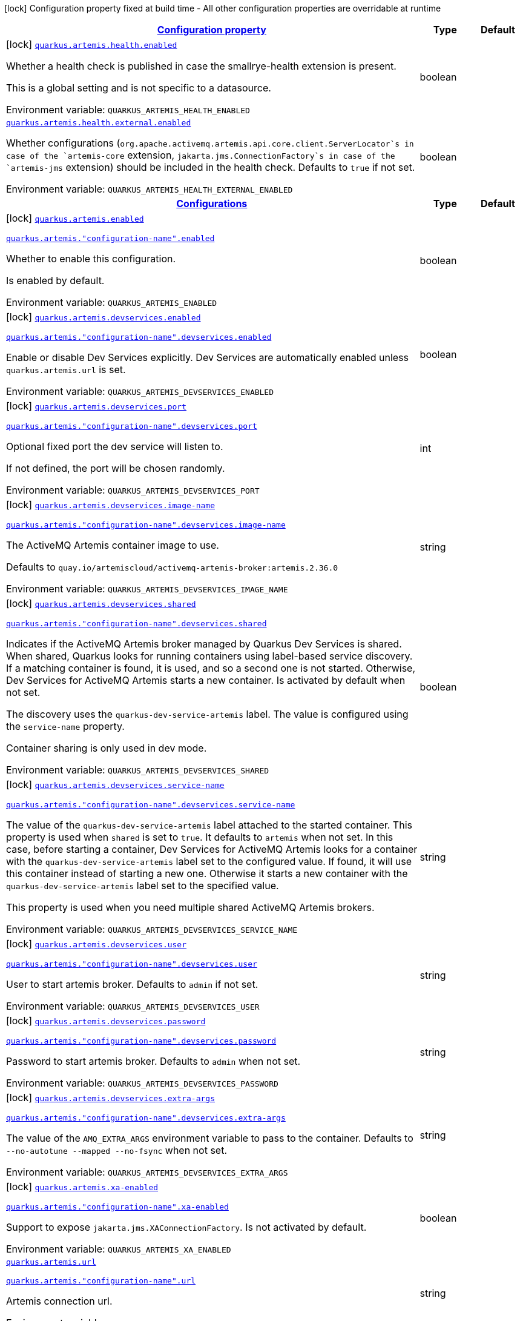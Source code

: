 
:summaryTableId: quarkus-artemis-core
[.configuration-legend]
icon:lock[title=Fixed at build time] Configuration property fixed at build time - All other configuration properties are overridable at runtime
[.configuration-reference.searchable, cols="80,.^10,.^10"]
|===

h|[[quarkus-artemis-core_configuration]]link:#quarkus-artemis-core_configuration[Configuration property]

h|Type
h|Default

a|icon:lock[title=Fixed at build time] [[quarkus-artemis-core_quarkus-artemis-health-enabled]]`link:#quarkus-artemis-core_quarkus-artemis-health-enabled[quarkus.artemis.health.enabled]`


[.description]
--
Whether a health check is published in case the smallrye-health extension is present.

This is a global setting and is not specific to a datasource.

ifdef::add-copy-button-to-env-var[]
Environment variable: env_var_with_copy_button:+++QUARKUS_ARTEMIS_HEALTH_ENABLED+++[]
endif::add-copy-button-to-env-var[]
ifndef::add-copy-button-to-env-var[]
Environment variable: `+++QUARKUS_ARTEMIS_HEALTH_ENABLED+++`
endif::add-copy-button-to-env-var[]
--|boolean 
|


a| [[quarkus-artemis-core_quarkus-artemis-health-external-enabled]]`link:#quarkus-artemis-core_quarkus-artemis-health-external-enabled[quarkus.artemis.health.external.enabled]`


[.description]
--
Whether configurations (`org.apache.activemq.artemis.api.core.client.ServerLocator`s in case of the `artemis-core` extension, `jakarta.jms.ConnectionFactory`s in case of the `artemis-jms` extension) should be included in the health check. Defaults to `true` if not set.

ifdef::add-copy-button-to-env-var[]
Environment variable: env_var_with_copy_button:+++QUARKUS_ARTEMIS_HEALTH_EXTERNAL_ENABLED+++[]
endif::add-copy-button-to-env-var[]
ifndef::add-copy-button-to-env-var[]
Environment variable: `+++QUARKUS_ARTEMIS_HEALTH_EXTERNAL_ENABLED+++`
endif::add-copy-button-to-env-var[]
--|boolean 
|


h|[[quarkus-artemis-core_quarkus-artemis-configs-configurations]]link:#quarkus-artemis-core_quarkus-artemis-configs-configurations[Configurations]

h|Type
h|Default

a|icon:lock[title=Fixed at build time] [[quarkus-artemis-core_quarkus-artemis-enabled]]`link:#quarkus-artemis-core_quarkus-artemis-enabled[quarkus.artemis.enabled]`

`link:#quarkus-artemis-core_quarkus-artemis-enabled[quarkus.artemis."configuration-name".enabled]`


[.description]
--
Whether to enable this configuration.

Is enabled by default.

ifdef::add-copy-button-to-env-var[]
Environment variable: env_var_with_copy_button:+++QUARKUS_ARTEMIS_ENABLED+++[]
endif::add-copy-button-to-env-var[]
ifndef::add-copy-button-to-env-var[]
Environment variable: `+++QUARKUS_ARTEMIS_ENABLED+++`
endif::add-copy-button-to-env-var[]
--|boolean 
|


a|icon:lock[title=Fixed at build time] [[quarkus-artemis-core_quarkus-artemis-devservices-enabled]]`link:#quarkus-artemis-core_quarkus-artemis-devservices-enabled[quarkus.artemis.devservices.enabled]`

`link:#quarkus-artemis-core_quarkus-artemis-devservices-enabled[quarkus.artemis."configuration-name".devservices.enabled]`


[.description]
--
Enable or disable Dev Services explicitly. Dev Services are automatically enabled unless `quarkus.artemis.url` is set.

ifdef::add-copy-button-to-env-var[]
Environment variable: env_var_with_copy_button:+++QUARKUS_ARTEMIS_DEVSERVICES_ENABLED+++[]
endif::add-copy-button-to-env-var[]
ifndef::add-copy-button-to-env-var[]
Environment variable: `+++QUARKUS_ARTEMIS_DEVSERVICES_ENABLED+++`
endif::add-copy-button-to-env-var[]
--|boolean 
|


a|icon:lock[title=Fixed at build time] [[quarkus-artemis-core_quarkus-artemis-devservices-port]]`link:#quarkus-artemis-core_quarkus-artemis-devservices-port[quarkus.artemis.devservices.port]`

`link:#quarkus-artemis-core_quarkus-artemis-devservices-port[quarkus.artemis."configuration-name".devservices.port]`


[.description]
--
Optional fixed port the dev service will listen to.

If not defined, the port will be chosen randomly.

ifdef::add-copy-button-to-env-var[]
Environment variable: env_var_with_copy_button:+++QUARKUS_ARTEMIS_DEVSERVICES_PORT+++[]
endif::add-copy-button-to-env-var[]
ifndef::add-copy-button-to-env-var[]
Environment variable: `+++QUARKUS_ARTEMIS_DEVSERVICES_PORT+++`
endif::add-copy-button-to-env-var[]
--|int 
|


a|icon:lock[title=Fixed at build time] [[quarkus-artemis-core_quarkus-artemis-devservices-image-name]]`link:#quarkus-artemis-core_quarkus-artemis-devservices-image-name[quarkus.artemis.devservices.image-name]`

`link:#quarkus-artemis-core_quarkus-artemis-devservices-image-name[quarkus.artemis."configuration-name".devservices.image-name]`


[.description]
--
The ActiveMQ Artemis container image to use.

Defaults to `quay.io/artemiscloud/activemq-artemis-broker:artemis.2.36.0`

ifdef::add-copy-button-to-env-var[]
Environment variable: env_var_with_copy_button:+++QUARKUS_ARTEMIS_DEVSERVICES_IMAGE_NAME+++[]
endif::add-copy-button-to-env-var[]
ifndef::add-copy-button-to-env-var[]
Environment variable: `+++QUARKUS_ARTEMIS_DEVSERVICES_IMAGE_NAME+++`
endif::add-copy-button-to-env-var[]
--|string 
|


a|icon:lock[title=Fixed at build time] [[quarkus-artemis-core_quarkus-artemis-devservices-shared]]`link:#quarkus-artemis-core_quarkus-artemis-devservices-shared[quarkus.artemis.devservices.shared]`

`link:#quarkus-artemis-core_quarkus-artemis-devservices-shared[quarkus.artemis."configuration-name".devservices.shared]`


[.description]
--
Indicates if the ActiveMQ Artemis broker managed by Quarkus Dev Services is shared. When shared, Quarkus looks for running containers using label-based service discovery. If a matching container is found, it is used, and so a second one is not started. Otherwise, Dev Services for ActiveMQ Artemis starts a new container. Is activated by default when not set.

The discovery uses the `quarkus-dev-service-artemis` label. The value is configured using the `service-name` property.

Container sharing is only used in dev mode.

ifdef::add-copy-button-to-env-var[]
Environment variable: env_var_with_copy_button:+++QUARKUS_ARTEMIS_DEVSERVICES_SHARED+++[]
endif::add-copy-button-to-env-var[]
ifndef::add-copy-button-to-env-var[]
Environment variable: `+++QUARKUS_ARTEMIS_DEVSERVICES_SHARED+++`
endif::add-copy-button-to-env-var[]
--|boolean 
|


a|icon:lock[title=Fixed at build time] [[quarkus-artemis-core_quarkus-artemis-devservices-service-name]]`link:#quarkus-artemis-core_quarkus-artemis-devservices-service-name[quarkus.artemis.devservices.service-name]`

`link:#quarkus-artemis-core_quarkus-artemis-devservices-service-name[quarkus.artemis."configuration-name".devservices.service-name]`


[.description]
--
The value of the `quarkus-dev-service-artemis` label attached to the started container. This property is used when `shared` is set to `true`. It defaults to `artemis` when not set. In this case, before starting a container, Dev Services for ActiveMQ Artemis looks for a container with the `quarkus-dev-service-artemis` label set to the configured value. If found, it will use this container instead of starting a new one. Otherwise it starts a new container with the `quarkus-dev-service-artemis` label set to the specified value.

This property is used when you need multiple shared ActiveMQ Artemis brokers.

ifdef::add-copy-button-to-env-var[]
Environment variable: env_var_with_copy_button:+++QUARKUS_ARTEMIS_DEVSERVICES_SERVICE_NAME+++[]
endif::add-copy-button-to-env-var[]
ifndef::add-copy-button-to-env-var[]
Environment variable: `+++QUARKUS_ARTEMIS_DEVSERVICES_SERVICE_NAME+++`
endif::add-copy-button-to-env-var[]
--|string 
|


a|icon:lock[title=Fixed at build time] [[quarkus-artemis-core_quarkus-artemis-devservices-user]]`link:#quarkus-artemis-core_quarkus-artemis-devservices-user[quarkus.artemis.devservices.user]`

`link:#quarkus-artemis-core_quarkus-artemis-devservices-user[quarkus.artemis."configuration-name".devservices.user]`


[.description]
--
User to start artemis broker. Defaults to `admin` if not set.

ifdef::add-copy-button-to-env-var[]
Environment variable: env_var_with_copy_button:+++QUARKUS_ARTEMIS_DEVSERVICES_USER+++[]
endif::add-copy-button-to-env-var[]
ifndef::add-copy-button-to-env-var[]
Environment variable: `+++QUARKUS_ARTEMIS_DEVSERVICES_USER+++`
endif::add-copy-button-to-env-var[]
--|string 
|


a|icon:lock[title=Fixed at build time] [[quarkus-artemis-core_quarkus-artemis-devservices-password]]`link:#quarkus-artemis-core_quarkus-artemis-devservices-password[quarkus.artemis.devservices.password]`

`link:#quarkus-artemis-core_quarkus-artemis-devservices-password[quarkus.artemis."configuration-name".devservices.password]`


[.description]
--
Password to start artemis broker. Defaults to `admin` when not set.

ifdef::add-copy-button-to-env-var[]
Environment variable: env_var_with_copy_button:+++QUARKUS_ARTEMIS_DEVSERVICES_PASSWORD+++[]
endif::add-copy-button-to-env-var[]
ifndef::add-copy-button-to-env-var[]
Environment variable: `+++QUARKUS_ARTEMIS_DEVSERVICES_PASSWORD+++`
endif::add-copy-button-to-env-var[]
--|string 
|


a|icon:lock[title=Fixed at build time] [[quarkus-artemis-core_quarkus-artemis-devservices-extra-args]]`link:#quarkus-artemis-core_quarkus-artemis-devservices-extra-args[quarkus.artemis.devservices.extra-args]`

`link:#quarkus-artemis-core_quarkus-artemis-devservices-extra-args[quarkus.artemis."configuration-name".devservices.extra-args]`


[.description]
--
The value of the `AMQ_EXTRA_ARGS` environment variable to pass to the container. Defaults to `--no-autotune --mapped --no-fsync` when not set.

ifdef::add-copy-button-to-env-var[]
Environment variable: env_var_with_copy_button:+++QUARKUS_ARTEMIS_DEVSERVICES_EXTRA_ARGS+++[]
endif::add-copy-button-to-env-var[]
ifndef::add-copy-button-to-env-var[]
Environment variable: `+++QUARKUS_ARTEMIS_DEVSERVICES_EXTRA_ARGS+++`
endif::add-copy-button-to-env-var[]
--|string 
|


a|icon:lock[title=Fixed at build time] [[quarkus-artemis-core_quarkus-artemis-xa-enabled]]`link:#quarkus-artemis-core_quarkus-artemis-xa-enabled[quarkus.artemis.xa-enabled]`

`link:#quarkus-artemis-core_quarkus-artemis-xa-enabled[quarkus.artemis."configuration-name".xa-enabled]`


[.description]
--
Support to expose `jakarta.jms.XAConnectionFactory`. Is not activated by default.

ifdef::add-copy-button-to-env-var[]
Environment variable: env_var_with_copy_button:+++QUARKUS_ARTEMIS_XA_ENABLED+++[]
endif::add-copy-button-to-env-var[]
ifndef::add-copy-button-to-env-var[]
Environment variable: `+++QUARKUS_ARTEMIS_XA_ENABLED+++`
endif::add-copy-button-to-env-var[]
--|boolean 
|


a| [[quarkus-artemis-core_quarkus-artemis-url]]`link:#quarkus-artemis-core_quarkus-artemis-url[quarkus.artemis.url]`

`link:#quarkus-artemis-core_quarkus-artemis-url[quarkus.artemis."configuration-name".url]`


[.description]
--
Artemis connection url.

ifdef::add-copy-button-to-env-var[]
Environment variable: env_var_with_copy_button:+++QUARKUS_ARTEMIS_URL+++[]
endif::add-copy-button-to-env-var[]
ifndef::add-copy-button-to-env-var[]
Environment variable: `+++QUARKUS_ARTEMIS_URL+++`
endif::add-copy-button-to-env-var[]
--|string 
|


a| [[quarkus-artemis-core_quarkus-artemis-username]]`link:#quarkus-artemis-core_quarkus-artemis-username[quarkus.artemis.username]`

`link:#quarkus-artemis-core_quarkus-artemis-username[quarkus.artemis."configuration-name".username]`


[.description]
--
Username for authentication, only used with JMS.

ifdef::add-copy-button-to-env-var[]
Environment variable: env_var_with_copy_button:+++QUARKUS_ARTEMIS_USERNAME+++[]
endif::add-copy-button-to-env-var[]
ifndef::add-copy-button-to-env-var[]
Environment variable: `+++QUARKUS_ARTEMIS_USERNAME+++`
endif::add-copy-button-to-env-var[]
--|string 
|


a| [[quarkus-artemis-core_quarkus-artemis-password]]`link:#quarkus-artemis-core_quarkus-artemis-password[quarkus.artemis.password]`

`link:#quarkus-artemis-core_quarkus-artemis-password[quarkus.artemis."configuration-name".password]`


[.description]
--
Password for authentication, only used with JMS.

ifdef::add-copy-button-to-env-var[]
Environment variable: env_var_with_copy_button:+++QUARKUS_ARTEMIS_PASSWORD+++[]
endif::add-copy-button-to-env-var[]
ifndef::add-copy-button-to-env-var[]
Environment variable: `+++QUARKUS_ARTEMIS_PASSWORD+++`
endif::add-copy-button-to-env-var[]
--|string 
|


a| [[quarkus-artemis-core_quarkus-artemis-health-exclude]]`link:#quarkus-artemis-core_quarkus-artemis-health-exclude[quarkus.artemis.health-exclude]`

`link:#quarkus-artemis-core_quarkus-artemis-health-exclude[quarkus.artemis."configuration-name".health-exclude]`


[.description]
--
Whether this particular data source should be excluded from the health check if the general health check for data sources is enabled.

By default, the health check includes all configured data sources (if it is enabled).

ifdef::add-copy-button-to-env-var[]
Environment variable: env_var_with_copy_button:+++QUARKUS_ARTEMIS_HEALTH_EXCLUDE+++[]
endif::add-copy-button-to-env-var[]
ifndef::add-copy-button-to-env-var[]
Environment variable: `+++QUARKUS_ARTEMIS_HEALTH_EXCLUDE+++`
endif::add-copy-button-to-env-var[]
--|boolean 
|

|===